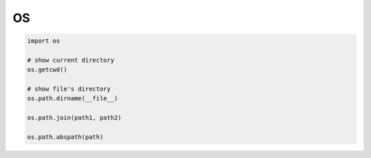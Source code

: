 OS
==

.. code-block:: python

    import os

    # show current directory
    os.getcwd()

    # show file's directory
    os.path.dirname(__file__)

    os.path.join(path1, path2)

    os.path.abspath(path)
